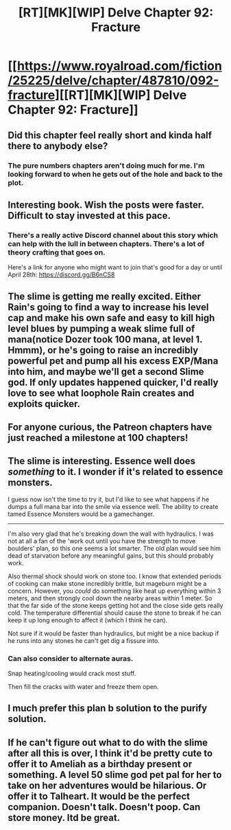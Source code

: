 #+TITLE: [RT][MK][WIP] Delve Chapter 92: Fracture

* [[https://www.royalroad.com/fiction/25225/delve/chapter/487810/092-fracture][[RT][MK][WIP] Delve Chapter 92: Fracture]]
:PROPERTIES:
:Author: xamueljones
:Score: 69
:DateUnix: 1587877229.0
:DateShort: 2020-Apr-26
:END:

** Did this chapter feel really short and kinda half there to anybody else?
:PROPERTIES:
:Author: bigbysemotivefinger
:Score: 17
:DateUnix: 1587910727.0
:DateShort: 2020-Apr-26
:END:

*** The pure numbers chapters aren't doing much for me. I'm looking forward to when he gets out of the hole and back to the plot.
:PROPERTIES:
:Author: Luminous_Lead
:Score: 5
:DateUnix: 1588070799.0
:DateShort: 2020-Apr-28
:END:


** Interesting book. Wish the posts were faster. Difficult to stay invested at this pace.
:PROPERTIES:
:Author: arbit23
:Score: 16
:DateUnix: 1587910133.0
:DateShort: 2020-Apr-26
:END:

*** There's a really active Discord channel about this story which can help with the lull in between chapters. There's a lot of theory crafting that goes on.

Here's a link for anyone who might want to join that's good for a day or until April 28th: [[https://discord.gg/B6nCS8]]
:PROPERTIES:
:Author: xamueljones
:Score: 3
:DateUnix: 1587952963.0
:DateShort: 2020-Apr-27
:END:


** The slime is getting me really excited. Either Rain's going to find a way to increase his level cap and make his own safe and easy to kill high level blues by pumping a weak slime full of mana(notice Dozer took 100 mana, at level 1. Hmmm), or he's going to raise an incredibly powerful pet and pump all his excess EXP/Mana into him, and maybe we'll get a second Slime god. If only updates happened quicker, I'd really love to see what loophole Rain creates and exploits quicker.
:PROPERTIES:
:Author: TheTruthVeritas
:Score: 11
:DateUnix: 1587894979.0
:DateShort: 2020-Apr-26
:END:


** For anyone curious, the Patreon chapters have just reached a milestone at 100 chapters!
:PROPERTIES:
:Author: xamueljones
:Score: 10
:DateUnix: 1587879206.0
:DateShort: 2020-Apr-26
:END:


** The slime is interesting. Essence well does /something/ to it. I wonder if it's related to essence monsters.

I guess now isn't the time to try it, but I'd like to see what happens if he dumps a full mana bar into the smile via essence well. The ability to create tamed Essence Monsters would be a gamechanger.

--------------

I'm also very glad that he's breaking down the wall with hydraulics. I was not at all a fan of the 'work out until you have the strength to move boulders' plan, so this one seems a lot smarter. The old plan would see him dead of starvation before any meaningful gains, but this should probably work.

Also thermal shock should work on stone too. I know that extended periods of cooking can make stone incredibly brittle, but mageburn might be a concern. However, you /could/ do something like heat up everything within 3 meters, and then strongly cool down the nearby areas within 1 meter. So that the far side of the stone keeps getting hot and the close side gets really cold. The temperature differential should cause the stone to break if he can keep it up long enough to affect it (which I think he can).

Not sure if it would be faster than hydraulics, but might be a nice backup if he runs into any stones he can't get dig a fissure into.
:PROPERTIES:
:Author: xachariah
:Score: 9
:DateUnix: 1587882658.0
:DateShort: 2020-Apr-26
:END:

*** Can also consider to alternate auras.

Snap heating/cooling would crack most stuff.

Then fill the cracks with water and freeze them open.
:PROPERTIES:
:Author: TwoxMachina
:Score: 5
:DateUnix: 1587911566.0
:DateShort: 2020-Apr-26
:END:


** I much prefer this plan b solution to the purify solution.
:PROPERTIES:
:Author: ironistkraken
:Score: 3
:DateUnix: 1587882864.0
:DateShort: 2020-Apr-26
:END:


** If he can't figure out what to do with the slime after all this is over, I think it'd be pretty cute to offer it to Ameliah as a birthday present or something. A level 50 slime god pet pal for her to take on her adventures would be hilarious. Or offer it to Talheart. It would be the perfect companion. Doesn't talk. Doesn't poop. Can store money. Itd be great.
:PROPERTIES:
:Author: PDNeznor
:Score: 3
:DateUnix: 1587937230.0
:DateShort: 2020-Apr-27
:END:
